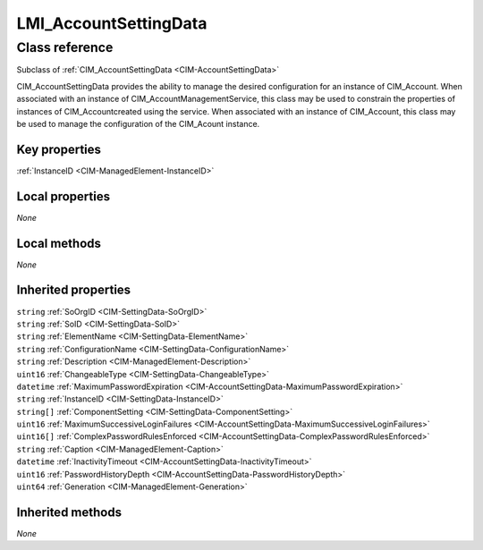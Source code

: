 .. _LMI-AccountSettingData:

LMI_AccountSettingData
----------------------

Class reference
===============
Subclass of :ref:`CIM_AccountSettingData <CIM-AccountSettingData>`

CIM_AccountSettingData provides the ability to manage the desired configuration for an instance of CIM_Account. When associated with an instance of CIM_AccountManagementService, this class may be used to constrain the properties of instances of CIM_Accountcreated using the service. When associated with an instance of CIM_Account, this class may be used to manage the configuration of the CIM_Acount instance.


Key properties
^^^^^^^^^^^^^^

| :ref:`InstanceID <CIM-ManagedElement-InstanceID>`

Local properties
^^^^^^^^^^^^^^^^

*None*

Local methods
^^^^^^^^^^^^^

*None*

Inherited properties
^^^^^^^^^^^^^^^^^^^^

| ``string`` :ref:`SoOrgID <CIM-SettingData-SoOrgID>`
| ``string`` :ref:`SoID <CIM-SettingData-SoID>`
| ``string`` :ref:`ElementName <CIM-SettingData-ElementName>`
| ``string`` :ref:`ConfigurationName <CIM-SettingData-ConfigurationName>`
| ``string`` :ref:`Description <CIM-ManagedElement-Description>`
| ``uint16`` :ref:`ChangeableType <CIM-SettingData-ChangeableType>`
| ``datetime`` :ref:`MaximumPasswordExpiration <CIM-AccountSettingData-MaximumPasswordExpiration>`
| ``string`` :ref:`InstanceID <CIM-SettingData-InstanceID>`
| ``string[]`` :ref:`ComponentSetting <CIM-SettingData-ComponentSetting>`
| ``uint16`` :ref:`MaximumSuccessiveLoginFailures <CIM-AccountSettingData-MaximumSuccessiveLoginFailures>`
| ``uint16[]`` :ref:`ComplexPasswordRulesEnforced <CIM-AccountSettingData-ComplexPasswordRulesEnforced>`
| ``string`` :ref:`Caption <CIM-ManagedElement-Caption>`
| ``datetime`` :ref:`InactivityTimeout <CIM-AccountSettingData-InactivityTimeout>`
| ``uint16`` :ref:`PasswordHistoryDepth <CIM-AccountSettingData-PasswordHistoryDepth>`
| ``uint64`` :ref:`Generation <CIM-ManagedElement-Generation>`

Inherited methods
^^^^^^^^^^^^^^^^^

*None*

